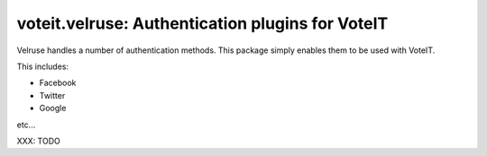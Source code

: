 voteit.velruse: Authentication plugins for VoteIT
=================================================

Velruse handles a number of authentication methods. This package simply enables them to be used with VoteIT.

This includes:

* Facebook
* Twitter
* Google

etc...

XXX: TODO
